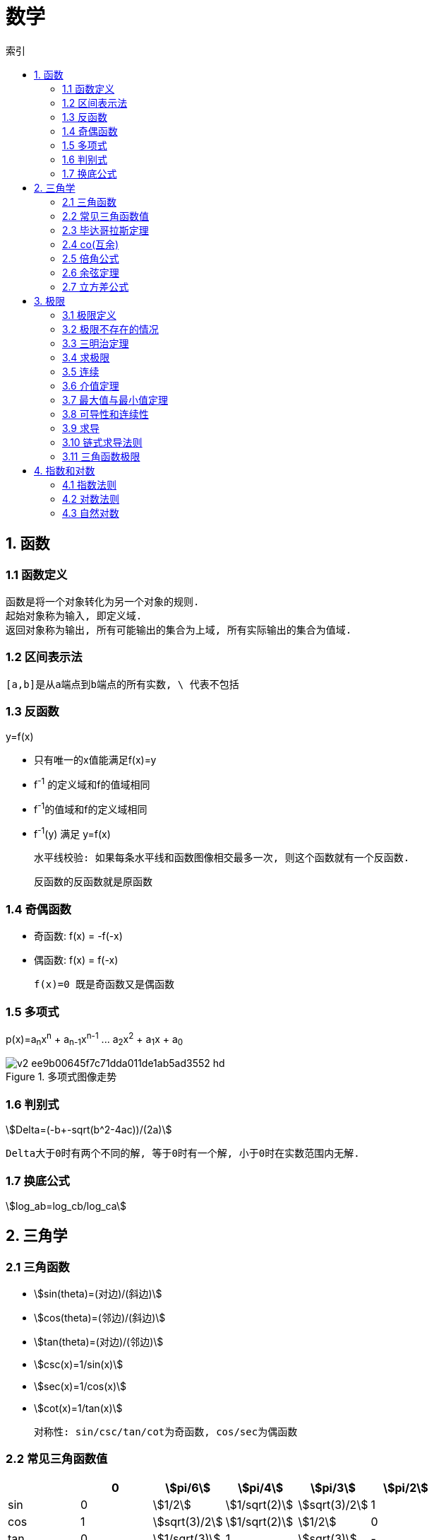 = 数学
:icons: font
:sectanchors:
:stem: asciimath
:page-layout: docs
:toc: left
:toc-title: 索引

== 1. 函数
=== 1.1 函数定义
 函数是将一个对象转化为另一个对象的规则.
 起始对象称为输入, 即定义域.
 返回对象称为输出, 所有可能输出的集合为上域, 所有实际输出的集合为值域.

=== 1.2 区间表示法
 [a,b]是从a端点到b端点的所有实数, \ 代表不包括

=== 1.3 反函数
.y=f(x)
* 只有唯一的x值能满足f(x)=y
* f^-1^ 的定义域和f的值域相同
* f^-1^的值域和f的定义域相同
* f^-1^(y) 满足 y=f(x)

 水平线校验: 如果每条水平线和函数图像相交最多一次, 则这个函数就有一个反函数.

 反函数的反函数就是原函数

=== 1.4 奇偶函数

* 奇函数: f(x) = -f(-x)
* 偶函数: f(x) = f(-x)

 f(x)=0 既是奇函数又是偶函数

=== 1.5 多项式
p(x)=a~n~x^n^ + a~n-1~x^n-1^ +...+ a~2~x^2^ + a~1~x + a~0~

.多项式图像走势
image::https://pic3.zhimg.com/80/v2-ee9b00645f7c71dda011de1ab5ad3552_hd.jpg[]

=== 1.6 判别式

stem:[Delta=(-b+-sqrt(b^2-4ac))/(2a)]

 Delta大于0时有两个不同的解, 等于0时有一个解, 小于0时在实数范围内无解.

=== 1.7 换底公式

stem:[log_ab=log_cb/log_ca]

== 2. 三角学

=== 2.1 三角函数

* stem:[sin(theta)=(对边)/(斜边)]

* stem:[cos(theta)=(邻边)/(斜边)]

* stem:[tan(theta)=(对边)/(邻边)]

* stem:[csc(x)=1/sin(x)]

* stem:[sec(x)=1/cos(x)]

* stem:[cot(x)=1/tan(x)]

 对称性: sin/csc/tan/cot为奇函数, cos/sec为偶函数

=== 2.2 常见三角函数值

|===
| |  0 | stem:[pi/6] | stem:[pi/4] | stem:[pi/3] | stem:[pi/2]

| sin
| 0
| stem:[1/2]
| stem:[1/sqrt(2)]
| stem:[sqrt(3)/2]
| 1

| cos
| 1
| stem:[sqrt(3)/2]
| stem:[1/sqrt(2)]
| stem:[1/2]
| 0

| tan
| 0
| stem:[1/sqrt(3)]
| 1
| stem:[sqrt(3)]
| -
|===

=== 2.3 毕达哥拉斯定理

stem:[cos^2(x)+sin^2(x)=1]

等式两边除以cos^2^(x)得: stem:[1+tan^2(x)=sec^2(x)]

等式两边除以sin^2^(x)得: stem:[1+cot^2(x)=csc^2(x)]

=== 2.4 co(互余)

* stem:[sin(x)=cos(pi/2-x)]
* stem:[tan(x)=cot(pi/2-x)]
* stem:[sec(x)=csc(pi/2-x)]

 反之也成立

=== 2.5 倍角公式

*  stem:[sin(A+B)=sin(A)cos(B)+cos(A)sin(B)]
*  stem:[cos(A+B)=cos(A)cos(B)-sin(A)sin(B)]
*  stem:[sin(2x)=2sin(x)cos(x)]
*  stem:[cos(2x)=2cos^2(x)-1=1-2sin^2(x)]

=== 2.6 余弦定理

stem:[c^2=a^2+b^2-2ab*cos(theta)]

=== 2.7 立方差公式

stem:[a^3-b^3=(a-b)(a^2+ab+b^2)]

== 3. 极限

=== 3.1 极限定义

当x趋于a时,f趋于极限L, 记作 stem:[lim_(x->a)f(x)=L]

如果对任何数 stem:[epsilon>0],存在相应的数 stem:[delta>0]使得对所有满足 stem:[0<|x-x_0|<delta]的 stem:[x],有 stem:[|f(x)-L|<epsilon]

=== 3.2 极限不存在的情况

* 左极限不等于右极限
* 函数不停振荡,没有极限

=== 3.3 三明治定理

> 对于所有在 stem:[a] 附近的 stem:[x] 都有 stem:[g(x)<=f(x)<=h(x)],且
stem:[lim_(x->a)g(x)=lim_(x->a)h(x)=L], 则 stem:[lim_(x->a)f(x)=L].

=== 3.4 求极限

stem:[lim_(x->oo)(p(x))/(q(x))]

* 如果p的次数等于q的次数, 则该多项式有极限且非零.
* 如果p的次数大于q的次数, 则极限时 stem:[oo] 或 stem:[-oo]
* 如果p的次数小于q的次数, 则极限是0.

=== 3.5 连续

> 如果stem:[lim_(x->a)f(x) = f(a)], 则函数在点 x=a上连续.

=== 3.6 介值定理

> 如果函数f在[a,b]上连续, 并且f(a)<0且f(b)>0, 那么在区间[a,b]上至少有一点c使得f(c)=0.

=== 3.7 最大值与最小值定理

> 如果函数f在[a,b]上连续, 那么f在[a,b]上至少有一个最大值和最小值.

=== 3.8 可导性和连续性

> 如果一个函数f在x上可导, 那么它在x上连续.

=== 3.9 求导

stem:[f'(x)=(f(x+h)-f(x))/h]

=== 3.10 链式求导法则

stem:[若h(x)=f(g(x)), 则h'(x)=f'(g(x))g'(x)]

=== 3.11 三角函数极限

* stem:[lim_(x->0)sin(x)/x = 1]
* stem:[lim_(x->0)cos(x) = 1]
* stem:[lim_(x->0)tan(x)/x = 1]
* stem:[(sin(x))'=cos(x)]
* stem:[(cos(x))'=-sin(x)]

== 4. 指数和对数

=== 4.1 指数法则

* stem:[b^0=1]
* stem:[b^1=b]
* stem:[b^xb^y=b^(x+y)]
* stem:[b^x/b^y=b^(x-y)]
* stem:[(b^x)^y=b^(x*y)]

=== 4.2 对数法则

* stem:[log_b1=0]
* stem:[log_b(b)=1]
* stem:[log_b(x*y)=log_bx+log_by]
* stem:[log_b(x/y)=log_bx-log_by]
* stem:[log_b(x^y)=ylog_bx]
* stem:[log_bx=log_cx/log_cb]

=== 4.3 自然对数

stem:[e=lim_(n->oo)(1+1/n)^n]

stem:[(log_ex)'=1/x]

stem:[(e^(ax))'=ae^ax]
